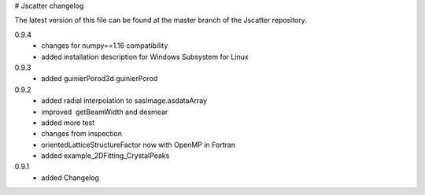 # Jscatter changelog

The latest version of this file can be 
found at the master branch of the Jscatter repository.

0.9.4
 - changes for numpy==1.16 compatibility
 - added installation description for Windows Subsystem for Linux

0.9.3
 - added guinierPorod3d guinierPorod

0.9.2
 - added radial interpolation to sasImage.asdataArray
 - improved  getBeamWidth and desmear
 - added more test
 - changes from inspection
 - orientedLatticeStructureFactor now with OpenMP in Fortran
 - added example_2DFitting_CrystalPeaks

0.9.1
 - added Changelog







